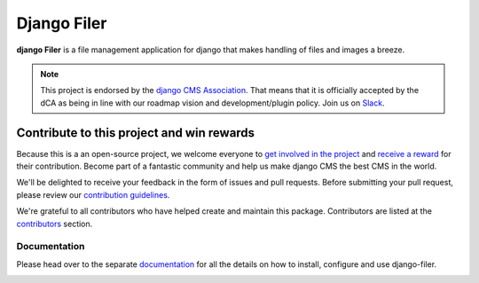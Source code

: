 ============
Django Filer
============

|pypi| |build| |coverage|

**django Filer** is a file management application for django that makes
handling of files and images a breeze.

.. note:: 
        
        This project is endorsed by the `django CMS Association <https://www.django-cms.org/en/about-us/>`_.
        That means that it is officially accepted by the dCA as being in line with our roadmap vision and development/plugin policy. 
        Join us on `Slack <https://www.django-cms.org/slack/>`_.

.. We're using absolute image url below, because relative paths won't work on
   pypi. github would render relative paths correctly.

+--------------------------------------------------------------------------------------------------------+--------------------------------------------------------------------------------------------------------+
| .. image:: https://raw.githubusercontent.com/django-cms/django-filer/master/docs/_static/filer_2.png        | .. image:: https://raw.githubusercontent.com/django-cms/django-filer/master/docs/_static/filer_3.png        |
+--------------------------------------------------------------------------------------------------------+--------------------------------------------------------------------------------------------------------+
| .. image:: https://raw.githubusercontent.com/django-cms/django-filer/master/docs/_static/detail_image.png   | .. image:: https://raw.githubusercontent.com/django-cms/django-filer/master/docs/_static/detail_file.png    |
+--------------------------------------------------------------------------------------------------------+--------------------------------------------------------------------------------------------------------+
| .. image:: https://raw.githubusercontent.com/django-cms/django-filer/master/docs/_static/file_picker_1.png  | .. image:: https://raw.githubusercontent.com/django-cms/django-filer/master/docs/_static/file_picker_3.png  |
+--------------------------------------------------------------------------------------------------------+--------------------------------------------------------------------------------------------------------+


*******************************************
Contribute to this project and win rewards
*******************************************

Because this is a an open-source project, we welcome everyone to
`get involved in the project <https://www.django-cms.org/en/contribute/>`_ and
`receive a reward <https://www.django-cms.org/en/bounty-program/>`_ for their contribution. 
Become part of a fantastic community and help us make django CMS the best CMS in the world.   

We'll be delighted to receive your
feedback in the form of issues and pull requests. Before submitting your
pull request, please review our `contribution guidelines
<http://docs.django-cms.org/en/latest/contributing/index.html>`_.

We're grateful to all contributors who have helped create and maintain this package.
Contributors are listed at the `contributors <https://github.com/django-cms/django-filer/graphs/contributors>`_
section.

Documentation
=============

Please head over to the separate `documentation <https://django-filer.readthedocs.io/en/latest/index.html>`_
for all the details on how to install, configure and use django-filer.

|python| |django|


.. |pypi| image:: https://badge.fury.io/py/django-filer.svg
    :target: http://badge.fury.io/py/django-filer
.. |build| image:: https://travis-ci.org/django-cms/django-filer.svg?branch=master
    :target: https://travis-ci.org/django-cms/django-filer
.. |coverage| image:: https://codecov.io/gh/django-cms/django-filer/branch/master/graph/badge.svg
    :target: https://codecov.io/gh/django-cms/django-filer

.. |python| image:: https://img.shields.io/badge/python-3.5+-blue.svg
    :target: https://pypi.org/project/django-filer/
.. |django| image:: https://img.shields.io/badge/django-2.2,%203.0,%203.1-blue.svg
    :target: https://www.djangoproject.com/
